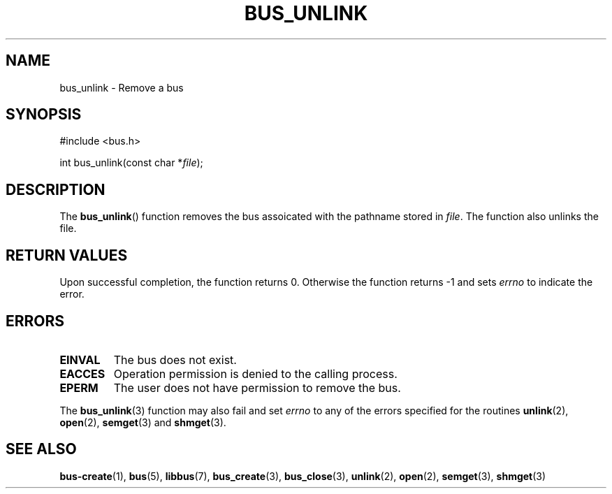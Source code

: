 .TH BUS_UNLINK 3 BUS
.SH NAME
bus_unlink - Remove a bus
.SH SYNOPSIS
.LP
.nf
#include <bus.h>
.P
int bus_unlink(const char *\fIfile\fP);
.fi
.SH DESCRIPTION
The
.BR bus_unlink ()
function removes the bus assoicated with the pathname stored in
\fIfile\fP.  The function also unlinks the file.
.SH RETURN VALUES
Upon successful completion, the function returns 0.  Otherwise the
function returns -1 and sets \fIerrno\fP to indicate the error.
.SH ERRORS
.TP
.B EINVAL
The bus does not exist.
.TP
.B EACCES
Operation permission is denied to the calling process.
.TP
.B EPERM
The user does not have permission to remove the bus.
.PP
The
.BR bus_unlink (3)
function may also fail and set \fIerrno\fP to any of the errors
specified for the routines
.BR unlink (2),
.BR open (2),
.BR semget (3)
and
.BR shmget (3).
.SH SEE ALSO
.BR bus-create (1),
.BR bus (5),
.BR libbus (7),
.BR bus_create (3),
.BR bus_close (3),
.BR unlink (2),
.BR open (2),
.BR semget (3),
.BR shmget (3)
